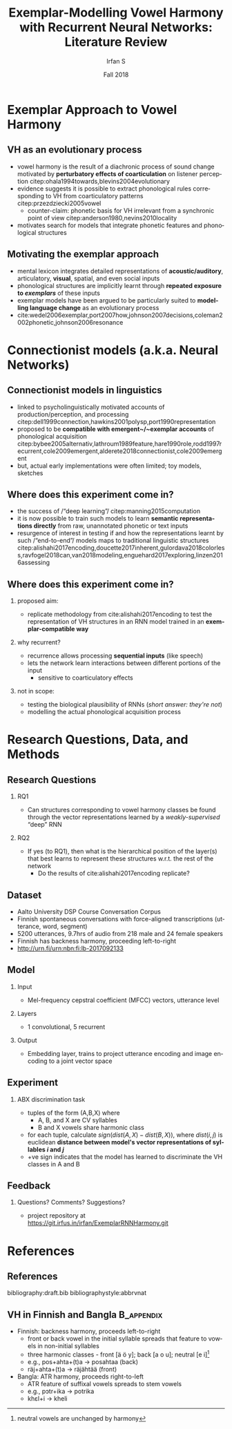 #+OPTIONS: author:t broken-links:nil c:nil creator:nil
#+OPTIONS: timestamp:t title:t toc:t todo:nil |:t H:2 ':t
#+TITLE: Exemplar-Modelling Vowel Harmony with Recurrent Neural Networks: Literature Review
#+DATE: Fall 2018
#+AUTHOR: Irfan S
#+LANGUAGE: en
#+SELECT_TAGS: export
#+EXCLUDE_TAGS: noexport
#+startup: beamer
#+LaTeX_CLASS: beamer
#+LaTeX_CLASS_OPTIONS: [presentation, aspectration=169]
#+latex_header: \usepackage{fontspec}
#+latex_header: \usepackage{lmodern}
#+BEAMER_THEME: metropolis
#+BEAMER_FRAME_LEVEL: 2
#+EXPORT_EXCLUDE_TAGS: noexport
#+COLUMNS: %45ITEM %10BEAMER_env(Env) %10BEAMER_act(Act) %4BEAMER_col(Col) %8BEAMER_opt(Opt)
#+COLUMNS: %20ITEM %13BEAMER_env(Env) %6BEAMER_envargs(Args) %4BEAMER_col(Col) %7BEAMER_extra(Extra)

* Exemplar Approach to Vowel Harmony

** VH as an evolutionary process

- vowel harmony is the result of a diachronic process of sound change motivated by *perturbatory effects of coarticulation* on listener perception citep:ohala1994towards,blevins2004evolutionary
- evidence suggests it is possible to extract phonological rules corresponding to VH from coarticulatory patterns citep:przezdziecki2005vowel
  - counter-claim: phonetic basis for VH irrelevant from a synchronic point of view citep:anderson1980,nevins2010locality
- motivates search for models that integrate phonetic features and phonological structures

** Motivating the exemplar approach

- mental lexicon integrates detailed representations of *acoustic/auditory*, articulatory, *visual*, spatial, and even social inputs
- phonological structures are implicitly learnt through *repeated exposure to /exemplars/* of these inputs
- exemplar models have been argued to be particularly suited to *modelling language change* as an evolutionary process
- cite:wedel2006exemplar,port2007how,johnson2007decisions,coleman2002phonetic,johnson2006resonance

* Connectionist models (a.k.a. Neural Networks)

** Connectionist models in linguistics
- linked to psycholinguistically motivated accounts of production/perception, and processing citep:dell1999connection,hawkins2001polysp,port1990representation
- proposed to be *compatible with emergent~/~exemplar accounts* of phonological acquisition citep:bybee2005alternativ,lathroum1989feature,hare1990role,rodd1997recurrent,cole2009emergent,alderete2018connectionist,cole2009emergent
- but, actual early implementations were often limited; toy models, sketches

** Where does this experiment come in?
   :PROPERTIES:
   :BEAMER_OPT: allowframebreaks
   :END:
- the success of /"deep learning"/ citep:manning2015computation
- it is now possible to train such models to learn *semantic representations directly* from raw, unannotated phonetic or text inputs
- resurgence of interest in testing if and how the representations learnt by such /"end-to-end"/ models maps to traditional linguistic structures citep:alishahi2017encoding,doucette2017inherent,gulordava2018colorless,ravfogel2018can,van2018modeling,enguehard2017exploring,linzen2016assessing

** Where does this experiment come in?
*** proposed aim:
- replicate methodology from cite:alishahi2017encoding to test the representation of VH structures in an RNN model trained in an *exemplar-compatible way*

*** why recurrent?
- recurrence allows processing *sequential inputs* (like speech)
- lets the network learn interactions between different portions of the input
  - sensitive to coarticulatory effects

*** not in scope:
- testing the biological plausibility of RNNs (/short answer: they're not/)
- modelling the actual phonological acquisition process

* Research Questions, Data, and Methods
** Research Questions
*** RQ1
- Can structures corresponding to vowel harmony classes be found through the vector representations learned by a /weakly-supervised/ "deep" RNN

*** RQ2
- If yes (to RQ1), then what is the hierarchical position of the layer(s) that best learns to represent these structures w.r.t. the rest of the network
  - Do the results of cite:alishahi2017encoding replicate?

** Dataset
- Aalto University DSP Course Conversation Corpus
- Finnish spontaneous conversations with force-aligned transcriptions (utterance, word, segment)
- 5200 utterances, 9.7hrs of audio from 218 male and 24 female speakers
- Finnish has backness harmony, proceeding left-to-right
- http://urn.fi/urn:nbn:fi:lb-2017092133

** Model
*** Input
- Mel-frequency cepstral coefficient (MFCC) vectors, utterance level
*** Layers
- 1 convolutional, 5 recurrent
*** Output
- Embedding layer, trains to project utterance encoding and image encoding to a joint vector space
** Experiment
*** ABX discrimination task
- tuples of the form (A,B,X) where
  - A, B, and X are CV syllables
  - B and X vowels share harmonic class
- for each tuple, calculate \(sign(dist(A,X) - dist(B,X))\), where \(dist(i,j)\) is euclidean *distance between model's vector representations of syllables /i/ and /j/*
- +ve sign indicates that the model has learned to discriminate the VH classes in A and B

** Feedback
*** Questions? Comments? Suggestions?
- project repository at [[https://git.irfus.in/irfan/ExemplarRNNHarmony.git]]
* References
** References
  :PROPERTIES:
  :BEAMER_OPT: fragile,allowframebreaks,label=
  :END:  
bibliography:draft.bib
bibliographystyle:abbrvnat


** VH in Finnish and Bangla :B_appendix:
   :PROPERTIES:
   :BEAMER_env: appendix
   :END:
- Finnish: backness harmony, proceeds left-to-right
  - front or back vowel in the initial syllable spreads that feature to vowels in non-initial syllables
  - three harmonic classes - front [ä ö y]; back [a o u]; neutral [e i]\footnote{neutral vowels are unchanged by harmony}
  - e.g., pos+ahta+(t)a → posahtaa  (back)
  - räj+ahta+(t)a → räjähtää (front)
- Bangla: ATR harmony, proceeds right-to-left
  - ATR feature of suffixal vowels spreads to stem vowels
  - e.g., pɔtr+ika → potrika
  - khɛl+i → kheli

